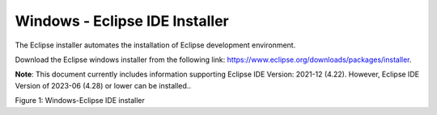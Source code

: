 .. _eclipse setup windows - eclipse ide installer:

Windows - Eclipse IDE Installer
===============================

The Eclipse installer automates the installation of Eclipse development
environment.

Download the Eclipse windows installer from the following link:
https://www.eclipse.org/downloads/packages/installer.

**Note**: This document currently includes information supporting
Eclipse IDE Version: 2021-12 (4.22). However, Eclipse IDE Version of
2023-06 (4.28) or lower can be installed..

|image10|

Figure 1: Windows-Eclipse IDE installer

.. |image10| image:: media/image10.png
   :width: 7.48031in
   :height: 4.03991in
